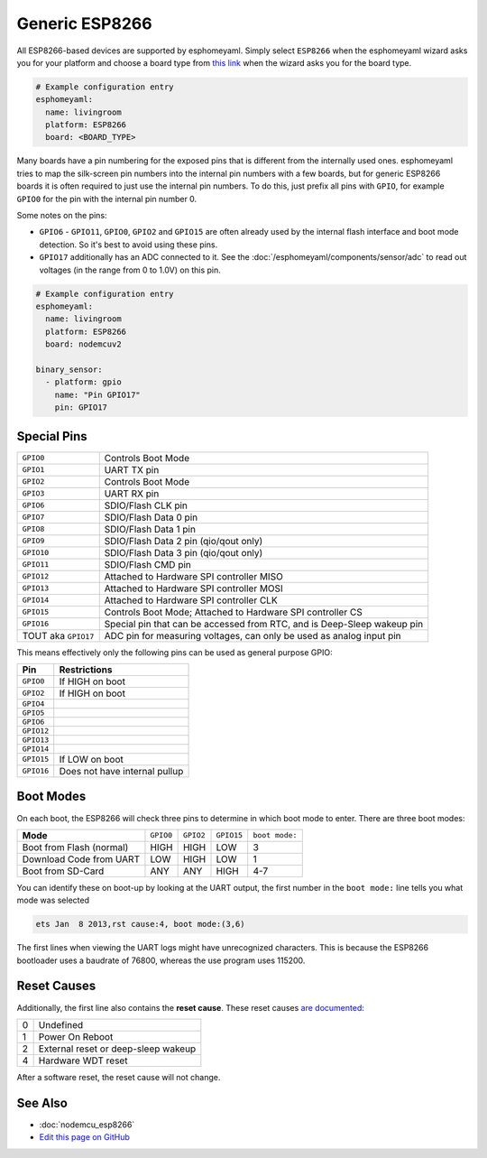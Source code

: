 Generic ESP8266
===============

.. seo::
    :description: Instructions for using generic ESP8266s with esphomelib.
    :image: esp8266.png
    :keywords: ESP8266

All ESP8266-based devices are supported by esphomeyaml. Simply select ``ESP8266`` when
the esphomeyaml wizard asks you for your platform and choose a board type
from `this link <http://docs.platformio.org/en/latest/platforms/espressif8266.html>`__ when the wizard
asks you for the board type.


.. code-block:: yaml

    # Example configuration entry
    esphomeyaml:
      name: livingroom
      platform: ESP8266
      board: <BOARD_TYPE>

Many boards have a pin numbering for the exposed pins that is different from the internally used
ones. esphomeyaml tries to map the silk-screen pin numbers into the internal pin numbers with a few
boards, but for generic ESP8266 boards it is often required to just use the internal pin numbers.
To do this, just prefix all pins with ``GPIO``, for example ``GPIO0`` for the pin with the internal pin
number 0.

Some notes on the pins:

- ``GPIO6`` - ``GPIO11``, ``GPIO0``, ``GPIO2`` and ``GPIO15`` are often already used by the internal
  flash interface and boot mode detection. So it's best to avoid using these pins.
- ``GPIO17`` additionally has an ADC connected to it. See the :doc:`/esphomeyaml/components/sensor/adc`
  to read out voltages (in the range from 0 to 1.0V) on this pin.


.. code-block:: yaml

    # Example configuration entry
    esphomeyaml:
      name: livingroom
      platform: ESP8266
      board: nodemcuv2

    binary_sensor:
      - platform: gpio
        name: "Pin GPIO17"
        pin: GPIO17


Special Pins
------------

.. table::
    :class: no-center

    =================== =============================================
    ``GPIO0``           Controls Boot Mode
    ------------------- ---------------------------------------------
    ``GPIO1``           UART TX pin
    ------------------- ---------------------------------------------
    ``GPIO2``           Controls Boot Mode
    ------------------- ---------------------------------------------
    ``GPIO3``           UART RX pin
    ------------------- ---------------------------------------------
    ``GPIO6``           SDIO/Flash CLK pin
    ------------------- ---------------------------------------------
    ``GPIO7``           SDIO/Flash Data 0 pin
    ------------------- ---------------------------------------------
    ``GPIO8``           SDIO/Flash Data 1 pin
    ------------------- ---------------------------------------------
    ``GPIO9``           SDIO/Flash Data 2 pin (qio/qout only)
    ------------------- ---------------------------------------------
    ``GPIO10``          SDIO/Flash Data 3 pin (qio/qout only)
    ------------------- ---------------------------------------------
    ``GPIO11``          SDIO/Flash CMD pin
    ------------------- ---------------------------------------------
    ``GPIO12``          Attached to Hardware SPI controller MISO
    ------------------- ---------------------------------------------
    ``GPIO13``          Attached to Hardware SPI controller MOSI
    ------------------- ---------------------------------------------
    ``GPIO14``          Attached to Hardware SPI controller CLK
    ------------------- ---------------------------------------------
    ``GPIO15``          Controls Boot Mode; Attached to Hardware SPI
                        controller CS
    ------------------- ---------------------------------------------
    ``GPIO16``          Special pin that can be accessed from RTC,
                        and is Deep-Sleep wakeup pin
    ------------------- ---------------------------------------------
    TOUT aka ``GPIO17`` ADC pin for measuring voltages, can only be
                        used as analog input pin
    =================== =============================================

This means effectively only the following pins can be used as general purpose GPIO:

.. table::
    :class: no-center

    ========== ==============================
    **Pin**    **Restrictions**
    ---------- ------------------------------
    ``GPIO0``  If HIGH on boot
    ---------- ------------------------------
    ``GPIO2``  If HIGH on boot
    ---------- ------------------------------
    ``GPIO4``
    ---------- ------------------------------
    ``GPIO5``
    ---------- ------------------------------
    ``GPIO6``
    ---------- ------------------------------
    ``GPIO12``
    ---------- ------------------------------
    ``GPIO13``
    ---------- ------------------------------
    ``GPIO14``
    ---------- ------------------------------
    ``GPIO15`` If LOW on boot
    ---------- ------------------------------
    ``GPIO16`` Does not have internal pullup
    ========== ==============================

Boot Modes
----------

On each boot, the ESP8266 will check three pins to determine in which boot mode to enter.
There are three boot modes:

.. table::
    :class: no-center

    ========================= ========= ========= ========== ==============
    **Mode**                  ``GPIO0`` ``GPIO2`` ``GPIO15`` ``boot mode:``
    ------------------------- --------- --------- ---------- --------------
    Boot from Flash (normal)  HIGH      HIGH      LOW        3
    ------------------------- --------- --------- ---------- --------------
    Download Code from UART   LOW       HIGH      LOW        1
    ------------------------- --------- --------- ---------- --------------
    Boot from SD-Card         ANY       ANY       HIGH       4-7
    ========================= ========= ========= ========== ==============

You can identify these on boot-up by looking at the UART output, the first number
in the ``boot mode:`` line tells you what mode was selected

.. code-block:: text

    ets Jan  8 2013,rst cause:4, boot mode:(3,6)

The first lines when viewing the UART logs might have unrecognized characters. This is
because the ESP8266 bootloader uses a baudrate of 76800, whereas the use program uses 115200.

Reset Causes
------------

Additionally, the first line also contains the **reset cause**.
These reset causes `are documented <https://www.espressif.com/sites/default/files/documentation/esp8266_reset_causes_and_common_fatal_exception_causes_en.pdf>`__:

.. table::
    :class: no-center

    == ===================================
    0  Undefined
    -- -----------------------------------
    1  Power On Reboot
    -- -----------------------------------
    2  External reset or deep-sleep wakeup
    -- -----------------------------------
    4  Hardware WDT reset
    == ===================================

After a software reset, the reset cause will not change.

See Also
--------

- :doc:`nodemcu_esp8266`
- `Edit this page on GitHub <https://github.com/OttoWinter/esphomedocs/blob/current/esphomeyaml/devices/esp8266.rst>`__

.. disqus::
